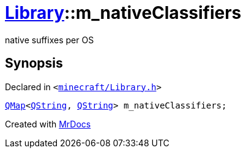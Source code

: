 [#Library-m_nativeClassifiers]
= xref:Library.adoc[Library]::m&lowbar;nativeClassifiers
:relfileprefix: ../
:mrdocs:


native suffixes per OS



== Synopsis

Declared in `&lt;https://github.com/PrismLauncher/PrismLauncher/blob/develop/launcher/minecraft/Library.h#L200[minecraft&sol;Library&period;h]&gt;`

[source,cpp,subs="verbatim,replacements,macros,-callouts"]
----
xref:QMap.adoc[QMap]&lt;xref:QString.adoc[QString], xref:QString.adoc[QString]&gt; m&lowbar;nativeClassifiers;
----



[.small]#Created with https://www.mrdocs.com[MrDocs]#
